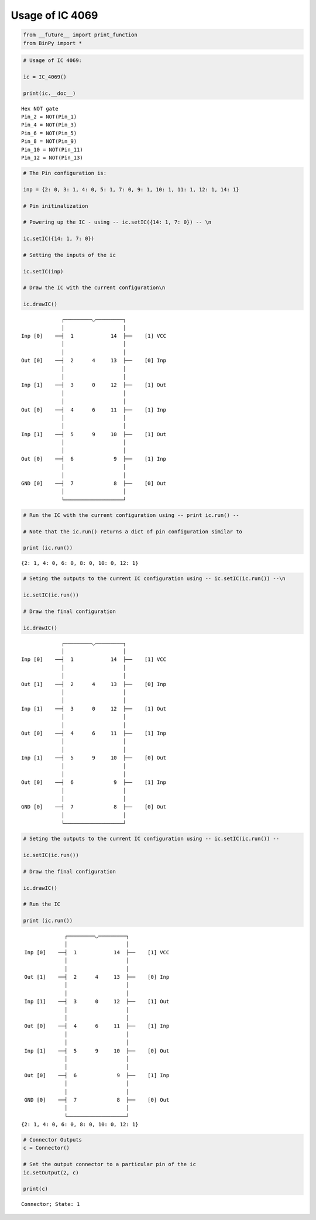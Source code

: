 
Usage of IC 4069
----------------

.. code:: python

    from __future__ import print_function
    from BinPy import *
.. code:: python

    # Usage of IC 4069:
    
    ic = IC_4069()
    
    print(ic.__doc__)

.. parsed-literal::

    
        Hex NOT gate
        Pin_2 = NOT(Pin_1)
        Pin_4 = NOT(Pin_3)
        Pin_6 = NOT(Pin_5)
        Pin_8 = NOT(Pin_9)
        Pin_10 = NOT(Pin_11)
        Pin_12 = NOT(Pin_13)
        


.. code:: python

    # The Pin configuration is:
    
    inp = {2: 0, 3: 1, 4: 0, 5: 1, 7: 0, 9: 1, 10: 1, 11: 1, 12: 1, 14: 1}
    
    # Pin initinalization
    
    # Powering up the IC - using -- ic.setIC({14: 1, 7: 0}) -- \n
    
    ic.setIC({14: 1, 7: 0})
    
    # Setting the inputs of the ic
    
    ic.setIC(inp)
    
    # Draw the IC with the current configuration\n
    
    ic.drawIC()

.. parsed-literal::

    
    
                  ┌─────────◡─────────┐
                  │                   │
     Inp [0]    ──┤  1            14  ├──    [1] VCC
                  │                   │
                  │                   │
     Out [0]    ──┤  2      4     13  ├──    [0] Inp
                  │                   │
                  │                   │
     Inp [1]    ──┤  3      0     12  ├──    [1] Out
                  │                   │
                  │                   │
     Out [0]    ──┤  4      6     11  ├──    [1] Inp
                  │                   │
                  │                   │
     Inp [1]    ──┤  5      9     10  ├──    [1] Out
                  │                   │
                  │                   │
     Out [0]    ──┤  6             9  ├──    [1] Inp
                  │                   │
                  │                   │
     GND [0]    ──┤  7             8  ├──    [0] Out
                  │                   │
                  └───────────────────┘  


.. code:: python

    # Run the IC with the current configuration using -- print ic.run() -- 
    
    # Note that the ic.run() returns a dict of pin configuration similar to 
    
    print (ic.run())

.. parsed-literal::

    {2: 1, 4: 0, 6: 0, 8: 0, 10: 0, 12: 1}


.. code:: python

    # Seting the outputs to the current IC configuration using -- ic.setIC(ic.run()) --\n
    
    ic.setIC(ic.run())
    
    # Draw the final configuration
    
    ic.drawIC()

.. parsed-literal::

    
    
                  ┌─────────◡─────────┐
                  │                   │
     Inp [0]    ──┤  1            14  ├──    [1] VCC
                  │                   │
                  │                   │
     Out [1]    ──┤  2      4     13  ├──    [0] Inp
                  │                   │
                  │                   │
     Inp [1]    ──┤  3      0     12  ├──    [1] Out
                  │                   │
                  │                   │
     Out [0]    ──┤  4      6     11  ├──    [1] Inp
                  │                   │
                  │                   │
     Inp [1]    ──┤  5      9     10  ├──    [0] Out
                  │                   │
                  │                   │
     Out [0]    ──┤  6             9  ├──    [1] Inp
                  │                   │
                  │                   │
     GND [0]    ──┤  7             8  ├──    [0] Out
                  │                   │
                  └───────────────────┘  


.. code:: python

    # Seting the outputs to the current IC configuration using -- ic.setIC(ic.run()) --
    
    ic.setIC(ic.run())
    
    # Draw the final configuration
    
    ic.drawIC()
    
    # Run the IC
    
    print (ic.run())

.. parsed-literal::

    
    
                  ┌─────────◡─────────┐
                  │                   │
     Inp [0]    ──┤  1            14  ├──    [1] VCC
                  │                   │
                  │                   │
     Out [1]    ──┤  2      4     13  ├──    [0] Inp
                  │                   │
                  │                   │
     Inp [1]    ──┤  3      0     12  ├──    [1] Out
                  │                   │
                  │                   │
     Out [0]    ──┤  4      6     11  ├──    [1] Inp
                  │                   │
                  │                   │
     Inp [1]    ──┤  5      9     10  ├──    [0] Out
                  │                   │
                  │                   │
     Out [0]    ──┤  6             9  ├──    [1] Inp
                  │                   │
                  │                   │
     GND [0]    ──┤  7             8  ├──    [0] Out
                  │                   │
                  └───────────────────┘  
    {2: 1, 4: 0, 6: 0, 8: 0, 10: 0, 12: 1}


.. code:: python

    # Connector Outputs
    c = Connector()
    
    # Set the output connector to a particular pin of the ic
    ic.setOutput(2, c)
    
    print(c)

.. parsed-literal::

    Connector; State: 1

